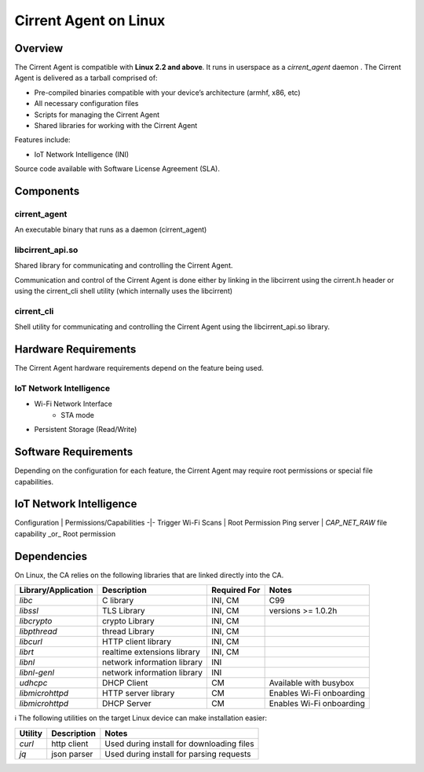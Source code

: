 ﻿Cirrent Agent on Linux
-----------------------------------------

*********
Overview
*********

The Cirrent Agent is compatible with  **Linux 2.2 and above**. It runs in userspace as a `cirrent_agent` daemon . The Cirrent Agent is delivered as a tarball comprised of:

*  Pre-compiled binaries compatible with your device’s architecture (armhf, x86, etc)

*   All necessary configuration files

*   Scripts for managing the Cirrent Agent

*   Shared libraries for working with the Cirrent Agent


Features include:

*   IoT Network Intelligence (INI)


Source code available with Software License Agreement (SLA).

**********
Components
**********

cirrent_agent
=============

An executable binary that runs as a daemon (cirrent_agent)

libcirrent_api.so
=================

Shared library for communicating and controlling the Cirrent Agent.

Communication and control of the Cirrent Agent is done either by linking in the libcirrent using the cirrent.h header or using the cirrent_cli shell utility (which internally uses the libcirrent)

cirrent_cli
===========

Shell utility for communicating and controlling the Cirrent Agent using the libcirrent_api.so library.

*********************
Hardware Requirements
*********************

The Cirrent Agent hardware requirements depend on the feature being used.

IoT Network Intelligence
========================

* Wi-Fi Network Interface
    * STA mode
* Persistent Storage (Read/Write)

*********************
Software Requirements
*********************

Depending on the configuration for each feature, the Cirrent Agent may require root permissions or special file capabilities.

************************
IoT Network Intelligence
************************

Configuration | Permissions/Capabilities
-|-
Trigger Wi-Fi Scans | Root Permission
Ping server | `CAP_NET_RAW` file capability _or_ Root permission

************
Dependencies
************

On Linux, the CA relies on the following libraries that are linked directly into the CA.

+--------------------+-------------------------------+--------------+-----------------------------+
| Library/Application| Description                   | Required For | Notes                       |
+====================+===============================+==============+=============================+
| `libc`             | C library                     | INI, CM      | C99                         |
+--------------------+-------------------------------+--------------+-----------------------------+
| `libssl`           | TLS Library                   | INI, CM      | versions >= 1.0.2h          |
+--------------------+-------------------------------+--------------+-----------------------------+
| `libcrypto`        | crypto Library                | INI, CM      |                             |
+--------------------+-------------------------------+--------------+-----------------------------+
| `libpthread`       | thread Library                | INI, CM      |                             |
+--------------------+-------------------------------+--------------+-----------------------------+
| `libcurl`          | HTTP client library           | INI, CM      |                             |
+--------------------+-------------------------------+--------------+-----------------------------+
| `librt`            | realtime extensions library   | INI, CM      |                             |
+--------------------+-------------------------------+--------------+-----------------------------+
| `libnl`            | network information library   | INI          |                             |
+--------------------+-------------------------------+--------------+-----------------------------+
| `libnl-genl`       | network information library   | INI          |                             |
+--------------------+-------------------------------+--------------+-----------------------------+
| `udhcpc`           | DHCP Client                   | CM           | Available with busybox      |
+--------------------+-------------------------------+--------------+-----------------------------+
| `libmicrohttpd`    | HTTP server library           | CM           | Enables Wi-Fi onboarding    |
+--------------------+-------------------------------+--------------+-----------------------------+
| `libmicrohttpd`    | DHCP Server                   | CM           | Enables Wi-Fi onboarding    |
+--------------------+-------------------------------+--------------+-----------------------------+


ℹ️ The following utilities on the target Linux device can make installation easier:

+---------+-------------+-------------------------------------------+
| Utility | Description | Notes                                     |
+=========+=============+===========================================+
| `curl`  | http client | Used during install for downloading files |
+---------+-------------+-------------------------------------------+
| `jq`    | json parser | Used during install for parsing requests  |
+---------+-------------+-------------------------------------------+
